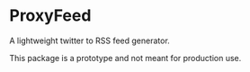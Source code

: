 * ProxyFeed
A lightweight twitter to RSS feed generator.

This package is a prototype and not meant for production use.
